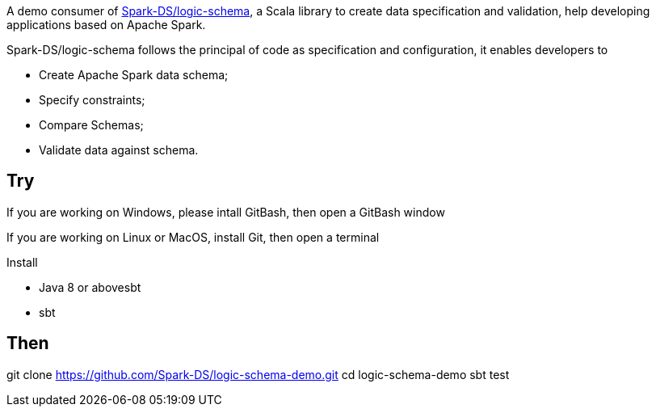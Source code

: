 A demo consumer of https://github.com/Spark-DS/logic-schema[Spark-DS/logic-schema],
a Scala library to create data specification and validation, help developing applications based on Apache Spark.

Spark-DS/logic-schema follows the principal of code as specification and configuration, it enables developers to

* Create Apache Spark data schema;
* Specify constraints;
* Compare Schemas;
* Validate data against schema.

== Try
If you are working on Windows, please intall GitBash, then open a GitBash window  

If you are working on Linux or MacOS, install Git, then open a terminal  

Install

* Java 8 or abovesbt
* sbt

Then
----
git clone https://github.com/Spark-DS/logic-schema-demo.git
cd logic-schema-demo
sbt test
----
